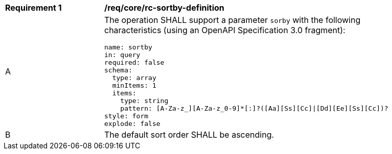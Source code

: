 [[req_core_rc-sortby-definition]]
[width="90%",cols="2,6a"]
|===
^|*Requirement {counter:req-id}* |*/req/core/rc-sortby-definition*
^|A |The operation SHALL support a parameter `sorby` with the following characteristics (using an OpenAPI Specification 3.0 fragment):

[source,YAML]
-----
name: sortby
in: query
required: false
schema:
  type: array
  minItems: 1
  items:
    type: string
    pattern: [A-Za-z_][A-Za-z_0-9]*[:]?([Aa][Ss][Cc]\|[Dd][Ee][Ss][Cc])?
style: form
explode: false
-----

^|B |The default sort order SHALL be ascending.
|===
